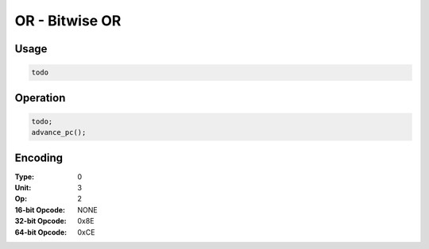 OR - Bitwise OR
===============

Usage
-----

.. code-block:: asm

   todo

Operation
---------

.. code-block:: c

   todo;
   advance_pc();

Encoding
--------

:Type: 0
:Unit: 3
:Op: 2

:16-bit Opcode: NONE
:32-bit Opcode: 0x8E
:64-bit Opcode: 0xCE


.. raw:: latex

    \clearpage

